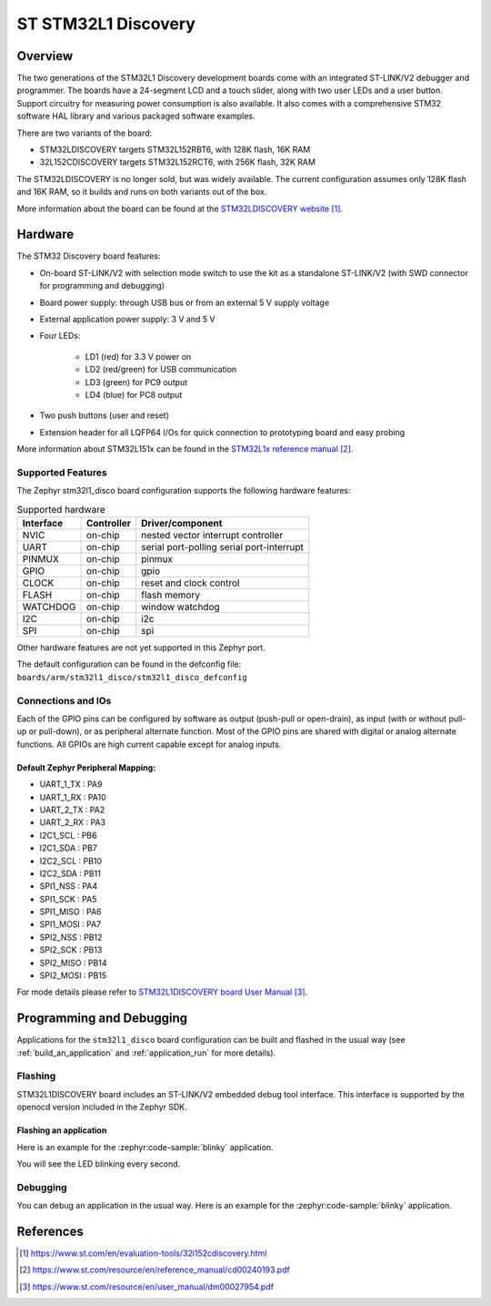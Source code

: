 .. _stm32l1_disco_board:

ST STM32L1 Discovery
####################

Overview
********

The two generations of the STM32L1 Discovery development boards come with
an integrated ST-LINK/V2 debugger and programmer.  The boards have a
24-segment LCD and a touch slider, along with two user LEDs and a user button.
Support circuitry for measuring power consumption is also available.
It also comes with a comprehensive STM32 software HAL library and various
packaged software examples.

There
are two variants of the board:

- STM32LDISCOVERY targets STM32L152RBT6, with 128K flash, 16K RAM
- 32L152CDISCOVERY targets STM32L152RCT6, with 256K flash, 32K RAM

The STM32LDISCOVERY is no longer sold, but was widely available.  The current
configuration assumes only 128K flash and 16K RAM, so it builds and runs
on both variants out of the box.

.. image:: img/stm32l1_disco.jpg
     :align: center
     :alt: STM32LDISCOVERY

More information about the board can be found at the `STM32LDISCOVERY website`_.

Hardware
********

The STM32 Discovery board features:

- On-board ST-LINK/V2 with selection mode switch to use the kit as a standalone
  ST-LINK/V2 (with SWD connector for programming and debugging)
- Board power supply: through USB bus or from an external 5 V supply voltage
- External application power supply: 3 V and 5 V
- Four LEDs:

    - LD1 (red) for 3.3 V power on
    - LD2 (red/green) for USB communication
    - LD3 (green) for PC9 output
    - LD4 (blue) for PC8 output
- Two push buttons (user and reset)
- Extension header for all LQFP64 I/Os for quick connection to prototyping board
  and easy probing

More information about STM32L151x can be found in the `STM32L1x reference manual`_.

Supported Features
==================

The Zephyr stm32l1_disco board configuration supports the following hardware features:

.. list-table:: Supported hardware
   :header-rows: 1

   * - Interface
     - Controller
     - Driver/component
   * - NVIC
     - on-chip
     - nested vector interrupt controller
   * - UART
     - on-chip
     - serial port-polling
       serial port-interrupt
   * - PINMUX
     - on-chip
     - pinmux
   * - GPIO
     - on-chip
     - gpio
   * - CLOCK
     - on-chip
     - reset and clock control
   * - FLASH
     - on-chip
     - flash memory
   * - WATCHDOG
     - on-chip
     - window watchdog
   * - I2C
     - on-chip
     - i2c
   * - SPI
     - on-chip
     - spi

Other hardware features are not yet supported in this Zephyr port.

The default configuration can be found in the defconfig file:
``boards/arm/stm32l1_disco/stm32l1_disco_defconfig``

Connections and IOs
===================

Each of the GPIO pins can be configured by software as output (push-pull or open-drain), as
input (with or without pull-up or pull-down), or as peripheral alternate function. Most of the
GPIO pins are shared with digital or analog alternate functions. All GPIOs are high current
capable except for analog inputs.

Default Zephyr Peripheral Mapping:
----------------------------------

.. rst-class:: rst-columns

- UART_1_TX : PA9
- UART_1_RX : PA10
- UART_2_TX : PA2
- UART_2_RX : PA3
- I2C1_SCL : PB6
- I2C1_SDA : PB7
- I2C2_SCL : PB10
- I2C2_SDA : PB11
- SPI1_NSS : PA4
- SPI1_SCK : PA5
- SPI1_MISO : PA6
- SPI1_MOSI : PA7
- SPI2_NSS : PB12
- SPI2_SCK : PB13
- SPI2_MISO : PB14
- SPI2_MOSI : PB15

For mode details please refer to `STM32L1DISCOVERY board User Manual`_.

Programming and Debugging
*************************

Applications for the ``stm32l1_disco`` board configuration can be built and
flashed in the usual way (see :ref:`build_an_application` and
:ref:`application_run` for more details).

Flashing
========

STM32L1DISCOVERY board includes an ST-LINK/V2 embedded debug tool interface.
This interface is supported by the openocd version included in the Zephyr SDK.

Flashing an application
-----------------------

Here is an example for the :zephyr:code-sample:`blinky` application.

.. zephyr-app-commands::
   :zephyr-app: samples/basic/blinky
   :board: stm32l1_disco
   :goals: build flash

You will see the LED blinking every second.

Debugging
=========

You can debug an application in the usual way.  Here is an example for the
:zephyr:code-sample:`blinky` application.

.. zephyr-app-commands::
   :zephyr-app: samples/basic/blinky
   :board: stm32l1_disco
   :maybe-skip-config:
   :goals: debug

References
**********

.. target-notes::

.. _STM32LDISCOVERY website:
   https://www.st.com/en/evaluation-tools/32l152cdiscovery.html

.. _STM32L1x reference manual:
   https://www.st.com/resource/en/reference_manual/cd00240193.pdf

.. _STM32L1DISCOVERY board User Manual:
   https://www.st.com/resource/en/user_manual/dm00027954.pdf
